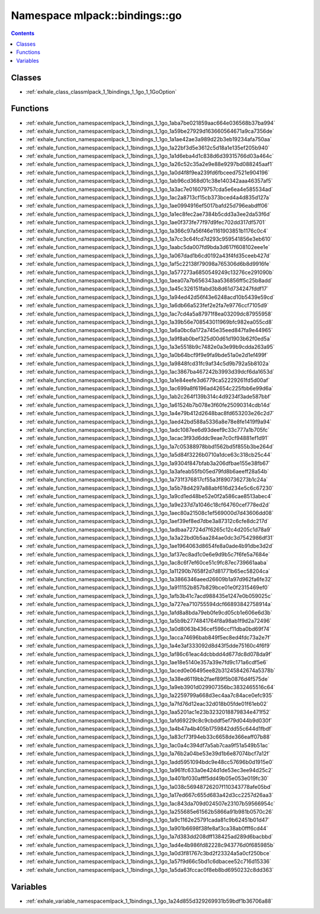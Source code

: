 
.. _namespace_mlpack__bindings__go:

Namespace mlpack::bindings::go
==============================


.. contents:: Contents
   :local:
   :backlinks: none





Classes
-------


- :ref:`exhale_class_classmlpack_1_1bindings_1_1go_1_1GoOption`


Functions
---------


- :ref:`exhale_function_namespacemlpack_1_1bindings_1_1go_1aba7be021859aac664e036568b37ba994`

- :ref:`exhale_function_namespacemlpack_1_1bindings_1_1go_1a59be27929d163660564671a9ca7356de`

- :ref:`exhale_function_namespacemlpack_1_1bindings_1_1go_1a1ae42ae3a989d22b3eb19234afa750aa`

- :ref:`exhale_function_namespacemlpack_1_1bindings_1_1go_1a22bf3d5e3612c5d18a1e135ef205b940`

- :ref:`exhale_function_namespacemlpack_1_1bindings_1_1go_1a1d6eba4d1c838d6d39315766d03a464c`

- :ref:`exhale_function_namespacemlpack_1_1bindings_1_1go_1a26c52c35a2e9e88e9297bd088245aaf1`

- :ref:`exhale_function_namespacemlpack_1_1bindings_1_1go_1a0d4f8f9ea239fd6fbceed7521e904196`

- :ref:`exhale_function_namespacemlpack_1_1bindings_1_1go_1ab96cd368d01c38e140342aaa46357af5`

- :ref:`exhale_function_namespacemlpack_1_1bindings_1_1go_1a3ac7e016079757cda5e6ea4e585534ad`

- :ref:`exhale_function_namespacemlpack_1_1bindings_1_1go_1ac2a8713cf15cb373bced4a4d835d127a`

- :ref:`exhale_function_namespacemlpack_1_1bindings_1_1go_1ae0994916ef5017bafd25d796eabdff06`

- :ref:`exhale_function_namespacemlpack_1_1bindings_1_1go_1a1ec8fec2ae7384b5cdd3a3ee2da53f6d`

- :ref:`exhale_function_namespacemlpack_1_1bindings_1_1go_1ae0f373fe77f97d9fec702dd317df5701`

- :ref:`exhale_function_namespacemlpack_1_1bindings_1_1go_1a366c97a56f46e1161903851b1176c0c4`

- :ref:`exhale_function_namespacemlpack_1_1bindings_1_1go_1a7cc3c64fcd7d293c959541856e3eb610`

- :ref:`exhale_function_namespacemlpack_1_1bindings_1_1go_1aabc5da007fd9bda3d617f608102eee1e`

- :ref:`exhale_function_namespacemlpack_1_1bindings_1_1go_1a067dad1b6cd0192a43f4fd35ceeb427d`

- :ref:`exhale_function_namespacemlpack_1_1bindings_1_1go_1af5c22138f79098a765306d6b8d9916fe`

- :ref:`exhale_function_namespacemlpack_1_1bindings_1_1go_1a577273a6850549249c13276ce291090b`

- :ref:`exhale_function_namespacemlpack_1_1bindings_1_1go_1aea07a7b656343aa536856ff5c25b8add`

- :ref:`exhale_function_namespacemlpack_1_1bindings_1_1go_1a45c326151fabd3b8d61d734247fddf17`

- :ref:`exhale_function_namespacemlpack_1_1bindings_1_1go_1a94ed42d56f43e6248acd10b5439e59cd`

- :ref:`exhale_function_namespacemlpack_1_1bindings_1_1go_1a6db66a523fef2e2fa7e9776ccf7105d9`

- :ref:`exhale_function_namespacemlpack_1_1bindings_1_1go_1ac7cd4a5a87971f8ea03209dc87955958`

- :ref:`exhale_function_namespacemlpack_1_1bindings_1_1go_1a39b56e708543011969bfc982ea055cd8`

- :ref:`exhale_function_namespacemlpack_1_1bindings_1_1go_1a6a0bc6a172a745e35eed847fa9e44965`

- :ref:`exhale_function_namespacemlpack_1_1bindings_1_1go_1a9f8ab0bef325d00d61d1903b62f0ed5a`

- :ref:`exhale_function_namespacemlpack_1_1bindings_1_1go_1a3e5518b9c7482e0a3e99b9cdda263a95`

- :ref:`exhale_function_namespacemlpack_1_1bindings_1_1go_1a0b64bcf9f9e9fa9bde51a0e2d1ef499f`

- :ref:`exhale_function_namespacemlpack_1_1bindings_1_1go_1a9848fcd31fc9af34c5d9b792a5b8102a`

- :ref:`exhale_function_namespacemlpack_1_1bindings_1_1go_1ac3867ba467242b3993d39dcf6da1653d`

- :ref:`exhale_function_namespacemlpack_1_1bindings_1_1go_1a1e84eefe3d6779ca52229261fd5d00af`

- :ref:`exhale_function_namespacemlpack_1_1bindings_1_1go_1ac699a8f6196ad42654c225fbb6e99d6a`

- :ref:`exhale_function_namespacemlpack_1_1bindings_1_1go_1ab2c264f139b314c4d9234f3ade587bbf`

- :ref:`exhale_function_namespacemlpack_1_1bindings_1_1go_1a61524b7b078e3f60fe25090314cdb14d`

- :ref:`exhale_function_namespacemlpack_1_1bindings_1_1go_1a4e79b412d2648bac8fd653203e26c2d7`

- :ref:`exhale_function_namespacemlpack_1_1bindings_1_1go_1aed42bd588a5336a8e78e8fe1419f9a94`

- :ref:`exhale_function_namespacemlpack_1_1bindings_1_1go_1adc1087ee6d93deef9c33c777a1b705fc`

- :ref:`exhale_function_namespacemlpack_1_1bindings_1_1go_1acac3f93d6ddc9eae7c0cf94881ef1d91`

- :ref:`exhale_function_namespacemlpack_1_1bindings_1_1go_1a7c05388978bbd1562bd5f855b3be264d`

- :ref:`exhale_function_namespacemlpack_1_1bindings_1_1go_1a5d84f3226b0710a1dce63c318cb25c44`

- :ref:`exhale_function_namespacemlpack_1_1bindings_1_1go_1a9304f847bfab3a206dfbae155e38fb67`

- :ref:`exhale_function_namespacemlpack_1_1bindings_1_1go_1a3afeab55fb05ed79fd8b6aeeff28a54b`

- :ref:`exhale_function_namespacemlpack_1_1bindings_1_1go_1a731f376817cf55a3f890736273b1c24a`

- :ref:`exhale_function_namespacemlpack_1_1bindings_1_1go_1a5b78d4297a88abf616d234e5c6c67230`

- :ref:`exhale_function_namespacemlpack_1_1bindings_1_1go_1a9cd1ed48be52e0f2a586cae8513abec4`

- :ref:`exhale_function_namespacemlpack_1_1bindings_1_1go_1a9e237d7a1046c18cf64760cef778ed2d`

- :ref:`exhale_function_namespacemlpack_1_1bindings_1_1go_1aec80a21508c1ef569000d7d43606dd08`

- :ref:`exhale_function_namespacemlpack_1_1bindings_1_1go_1aef39ef8ed7dbe3a87312c6cfe8dc217d`

- :ref:`exhale_function_namespacemlpack_1_1bindings_1_1go_1adbaa72724d7f6265c12c4d205c1d78a9`

- :ref:`exhale_function_namespacemlpack_1_1bindings_1_1go_1a3a22bd0b5aa284ae0dc3d7542986df31`

- :ref:`exhale_function_namespacemlpack_1_1bindings_1_1go_1ae1964063d8654fe8a0ade4b91dbe3d2d`

- :ref:`exhale_function_namespacemlpack_1_1bindings_1_1go_1af37ec8ad1c0e6e9d9b5c7f6fe5a7684e`

- :ref:`exhale_function_namespacemlpack_1_1bindings_1_1go_1ac8c6f7ef60ce51c9fc87ec739661aaba`

- :ref:`exhale_function_namespacemlpack_1_1bindings_1_1go_1a11290b7658f2d7d81771b65ec58204ca`

- :ref:`exhale_function_namespacemlpack_1_1bindings_1_1go_1a3866346aeed26609b1a97d962fa6fe32`

- :ref:`exhale_function_namespacemlpack_1_1bindings_1_1go_1a911152b857b829bce01e0f2315469ef0`

- :ref:`exhale_function_namespacemlpack_1_1bindings_1_1go_1afb3b41c7acd988435e1247e0b059025c`

- :ref:`exhale_function_namespacemlpack_1_1bindings_1_1go_1a727ea710755594dcf66893842758914a`

- :ref:`exhale_function_namespacemlpack_1_1bindings_1_1go_1afd8a8bda79eb0fe9cd05cb1e606e6d3b`

- :ref:`exhale_function_namespacemlpack_1_1bindings_1_1go_1a5b9b2774841764f8a98ab1f9d2a72496`

- :ref:`exhale_function_namespacemlpack_1_1bindings_1_1go_1a0d8063b436cef596ccf11dba0bd69f74`

- :ref:`exhale_function_namespacemlpack_1_1bindings_1_1go_1acca74696bab849f5ec8ed4fdc73a2e7f`

- :ref:`exhale_function_namespacemlpack_1_1bindings_1_1go_1a4e3af333092d8d43f5dde75160c4f6f9`

- :ref:`exhale_function_namespacemlpack_1_1bindings_1_1go_1af86c61eac4dcbbdd4d677dc8d078da9f`

- :ref:`exhale_function_namespacemlpack_1_1bindings_1_1go_1ae18e5140e357a39e7fd9c171a6cdf5e6`

- :ref:`exhale_function_namespacemlpack_1_1bindings_1_1go_1aced0e06495ee82b31245842674a5378b`

- :ref:`exhale_function_namespacemlpack_1_1bindings_1_1go_1a38ed6119bb2faef89f5b0876d4f575de`

- :ref:`exhale_function_namespacemlpack_1_1bindings_1_1go_1a9eb3901d029907356bc3832465516c64`

- :ref:`exhale_function_namespacemlpack_1_1bindings_1_1go_1a2259799a668d3ec4aa7c84ace0efc935`

- :ref:`exhale_function_namespacemlpack_1_1bindings_1_1go_1a7fd76d12eac32d018b05fde01f61eb02`

- :ref:`exhale_function_namespacemlpack_1_1bindings_1_1go_1aa5201ac1e23b3232018879834e471f52`

- :ref:`exhale_function_namespacemlpack_1_1bindings_1_1go_1afd69229c8c9cbddf5ef79d044b9d030f`

- :ref:`exhale_function_namespacemlpack_1_1bindings_1_1go_1a4b47a4b405b1759842dd55c644d1fbdf`

- :ref:`exhale_function_namespacemlpack_1_1bindings_1_1go_1a83cf73f94eb33c6658de366eaff07b88`

- :ref:`exhale_function_namespacemlpack_1_1bindings_1_1go_1ac0a4c394df7a5ab7caa9f51a549b51ac`

- :ref:`exhale_function_namespacemlpack_1_1bindings_1_1go_1a76b2a04be53e39d1b6e87074bcf7a12f`

- :ref:`exhale_function_namespacemlpack_1_1bindings_1_1go_1add5951094bdc9e48cc57696b0d1915e0`

- :ref:`exhale_function_namespacemlpack_1_1bindings_1_1go_1a961fc633a0e424d1de53ec3ee94d25c2`

- :ref:`exhale_function_namespacemlpack_1_1bindings_1_1go_1a401bf030afff5dd49b05e053e019fc30`

- :ref:`exhale_function_namespacemlpack_1_1bindings_1_1go_1a038c56948726207f110343778afe05bd`

- :ref:`exhale_function_namespacemlpack_1_1bindings_1_1go_1a17ed667c655d683a42d3cc2257d26aa3`

- :ref:`exhale_function_namespacemlpack_1_1bindings_1_1go_1ac843da709d024507e23107b59566954c`

- :ref:`exhale_function_namespacemlpack_1_1bindings_1_1go_1a255685e61562b5866a91b981b0570c26`

- :ref:`exhale_function_namespacemlpack_1_1bindings_1_1go_1a9c1162e25791cada81c9b62451b01d47`

- :ref:`exhale_function_namespacemlpack_1_1bindings_1_1go_1a901b6698f38fe8af3ca38ab0fff6cd44`

- :ref:`exhale_function_namespacemlpack_1_1bindings_1_1go_1a7d383dd208dff138425ad289d6bacbbd`

- :ref:`exhale_function_namespacemlpack_1_1bindings_1_1go_1ad4e4b986fd82228c943776d0f685985b`

- :ref:`exhale_function_namespacemlpack_1_1bindings_1_1go_1a0d3f81767c3bd2f23324a5a0cf250bce`

- :ref:`exhale_function_namespacemlpack_1_1bindings_1_1go_1a57f9d66c5bd1c6dbacee52c716d15336`

- :ref:`exhale_function_namespacemlpack_1_1bindings_1_1go_1a5da63fccac0f8eb8bd6950232c8dd363`


Variables
---------


- :ref:`exhale_variable_namespacemlpack_1_1bindings_1_1go_1a24d855d329269931b59bdf1b36706a88`
